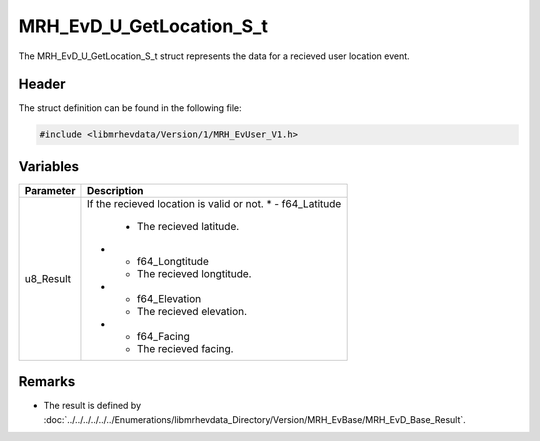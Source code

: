 MRH_EvD_U_GetLocation_S_t
=========================
The MRH_EvD_U_GetLocation_S_t struct represents the data for a 
recieved user location event.

Header
------
The struct definition can be found in the following file:

.. code-block:: c

    #include <libmrhevdata/Version/1/MRH_EvUser_V1.h>


Variables
---------
.. list-table::
    :header-rows: 1

    * - Parameter
      - Description
    * - u8_Result
      - If the recieved location is valid or not.
	* - f64_Latitude
	  - The recieved latitude.
	* - f64_Longtitude
	  - The recieved longtitude.
	* - f64_Elevation
	  - The recieved elevation.
	* - f64_Facing
	  - The recieved facing.
      

Remarks
-------
* The result is defined by :doc:`../../../../../../Enumerations/libmrhevdata_Directory/Version/MRH_EvBase/MRH_EvD_Base_Result`.